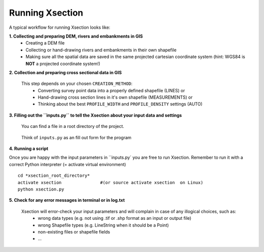 ----------------
Running Xsection
----------------

A typical workflow for running Xsection looks like:

**1. Collecting and preparing DEM, rivers and embankments in GIS**
    - Creating a DEM file
    - Collecting or hand-drawing rivers and embankments in their own shapefile
    - Making sure all the spatial data are saved in the same projected cartesian coordinate system
      (hint: WGS84 is **NOT** a projected coordinate system!)

**2. Collection and preparing cross sectional data in GIS**

   This step depends on your chosen ``CREATION_METHOD``:
    - Converting survey point data into a properly defined shapefile (LINES) or
    - Hand-drawing cross section lines in it's own shapefile (MEASUREMENTS) or
    - Thinking about the best ``PROFILE_WIDTH`` and ``PROFILE_DENSITY`` settings (AUTO)


**3. Filling out the ``ìnputs.py`` to tell the Xsection about your input data and settings**

   You can find a file in a root directory of the project.

   .. figure:: img/inputs.png
      :align: center

   Think of ``inputs.py`` as an fill out form for the program

**4. Running a script**

Once you are happy with the input parameters in ``inputs.py` you are free to run Xsection. Remember to run it
with a correct Python interpreter (= activate virtual environment)

::

    cd *xsection_root_directory*
    activate xsection               #(or source activate xsection  on Linux)
    python xsection.py



**5. Check for any error messages in terminal or in log.txt**

   Xsection will error-check your input parameters and will complain in case of any illogical choices, such as:
    - wrong data types (e.g. not using .tif or .shp format as an input or output file)
    - wrong Shapefile types (e.g. LineString when it should be a Point)
    - non-existing files or shapefile fields
    - ...
